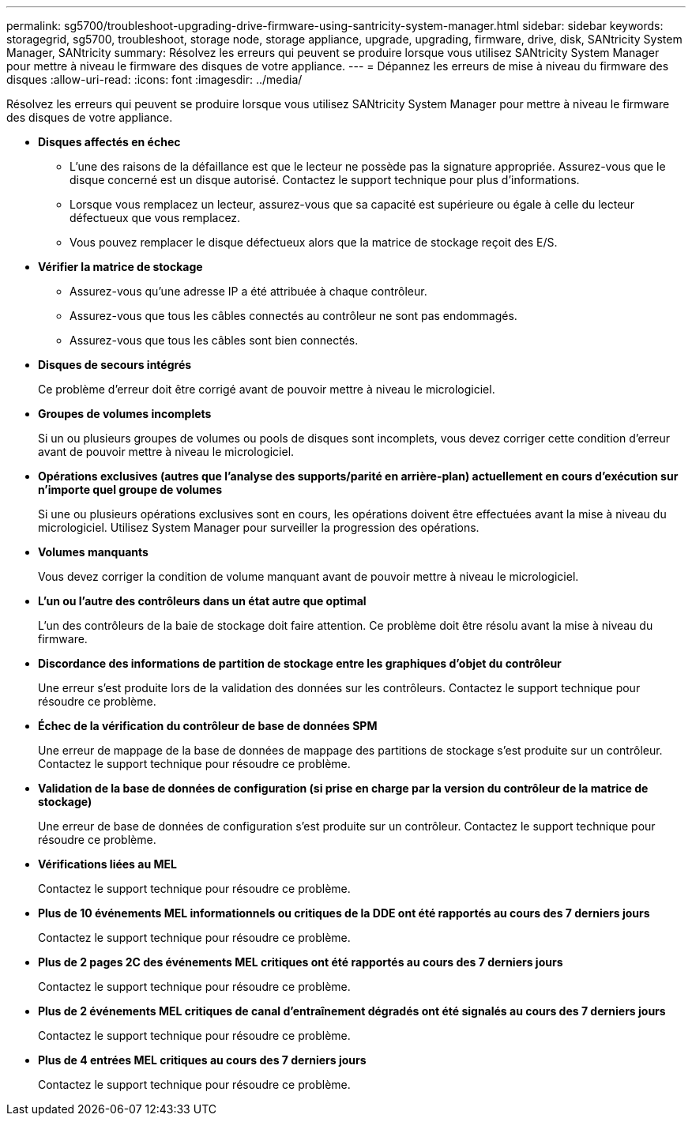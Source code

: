 ---
permalink: sg5700/troubleshoot-upgrading-drive-firmware-using-santricity-system-manager.html 
sidebar: sidebar 
keywords: storagegrid, sg5700, troubleshoot, storage node, storage appliance, upgrade, upgrading, firmware, drive, disk, SANtricity System Manager, SANtricity 
summary: Résolvez les erreurs qui peuvent se produire lorsque vous utilisez SANtricity System Manager pour mettre à niveau le firmware des disques de votre appliance. 
---
= Dépannez les erreurs de mise à niveau du firmware des disques
:allow-uri-read: 
:icons: font
:imagesdir: ../media/


[role="lead"]
Résolvez les erreurs qui peuvent se produire lorsque vous utilisez SANtricity System Manager pour mettre à niveau le firmware des disques de votre appliance.

* *Disques affectés en échec*
+
** L'une des raisons de la défaillance est que le lecteur ne possède pas la signature appropriée. Assurez-vous que le disque concerné est un disque autorisé. Contactez le support technique pour plus d'informations.
** Lorsque vous remplacez un lecteur, assurez-vous que sa capacité est supérieure ou égale à celle du lecteur défectueux que vous remplacez.
** Vous pouvez remplacer le disque défectueux alors que la matrice de stockage reçoit des E/S.


* *Vérifier la matrice de stockage*
+
** Assurez-vous qu'une adresse IP a été attribuée à chaque contrôleur.
** Assurez-vous que tous les câbles connectés au contrôleur ne sont pas endommagés.
** Assurez-vous que tous les câbles sont bien connectés.


* *Disques de secours intégrés*
+
Ce problème d'erreur doit être corrigé avant de pouvoir mettre à niveau le micrologiciel.

* *Groupes de volumes incomplets*
+
Si un ou plusieurs groupes de volumes ou pools de disques sont incomplets, vous devez corriger cette condition d'erreur avant de pouvoir mettre à niveau le micrologiciel.

* *Opérations exclusives (autres que l'analyse des supports/parité en arrière-plan) actuellement en cours d'exécution sur n'importe quel groupe de volumes*
+
Si une ou plusieurs opérations exclusives sont en cours, les opérations doivent être effectuées avant la mise à niveau du micrologiciel. Utilisez System Manager pour surveiller la progression des opérations.

* *Volumes manquants*
+
Vous devez corriger la condition de volume manquant avant de pouvoir mettre à niveau le micrologiciel.

* *L'un ou l'autre des contrôleurs dans un état autre que optimal*
+
L'un des contrôleurs de la baie de stockage doit faire attention. Ce problème doit être résolu avant la mise à niveau du firmware.

* *Discordance des informations de partition de stockage entre les graphiques d'objet du contrôleur*
+
Une erreur s'est produite lors de la validation des données sur les contrôleurs. Contactez le support technique pour résoudre ce problème.

* *Échec de la vérification du contrôleur de base de données SPM*
+
Une erreur de mappage de la base de données de mappage des partitions de stockage s'est produite sur un contrôleur. Contactez le support technique pour résoudre ce problème.

* *Validation de la base de données de configuration (si prise en charge par la version du contrôleur de la matrice de stockage)*
+
Une erreur de base de données de configuration s'est produite sur un contrôleur. Contactez le support technique pour résoudre ce problème.

* *Vérifications liées au MEL*
+
Contactez le support technique pour résoudre ce problème.

* *Plus de 10 événements MEL informationnels ou critiques de la DDE ont été rapportés au cours des 7 derniers jours*
+
Contactez le support technique pour résoudre ce problème.

* *Plus de 2 pages 2C des événements MEL critiques ont été rapportés au cours des 7 derniers jours*
+
Contactez le support technique pour résoudre ce problème.

* *Plus de 2 événements MEL critiques de canal d'entraînement dégradés ont été signalés au cours des 7 derniers jours*
+
Contactez le support technique pour résoudre ce problème.

* *Plus de 4 entrées MEL critiques au cours des 7 derniers jours*
+
Contactez le support technique pour résoudre ce problème.


